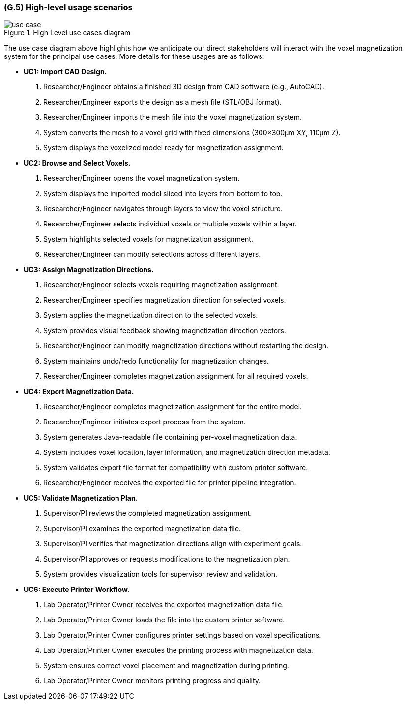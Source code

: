 [#g5,reftext=G.5]
=== (G.5) High-level usage scenarios

ifdef::env-draft[]
TIP: _Fundamental usage paths through the system. It presents the main scenarios (use cases) that the system should cover. The scenarios chosen for appearing here, in the Goals book, should only be the **main usage patterns**, without details such as special and erroneous cases; they should be stated in user terms only, independently of the system's structure. Detailed usage scenarios, taking into account system details and special cases, will appear in the System book (<<s4>>)._  <<BM22>>
endif::[]

.High Level use cases diagram
image::models/use_case.svg[scale=70%,align="center"]

The use case diagram above highlights how we anticipate our direct stakeholders will interact with the voxel magnetization system for the principal use cases. More details for these usages are as follows:

* [[uc1,UC1]] *UC1: Import CAD Design.* 

    1. Researcher/Engineer obtains a finished 3D design from CAD software (e.g., AutoCAD).
    2. Researcher/Engineer exports the design as a mesh file (STL/OBJ format).
    3. Researcher/Engineer imports the mesh file into the voxel magnetization system.
    4. System converts the mesh to a voxel grid with fixed dimensions (300×300μm XY, 110μm Z).
    5. System displays the voxelized model ready for magnetization assignment.

* [[uc2,UC2]] *UC2: Browse and Select Voxels.* 

    1. Researcher/Engineer opens the voxel magnetization system.
    2. System displays the imported model sliced into layers from bottom to top.
    3. Researcher/Engineer navigates through layers to view the voxel structure.
    4. Researcher/Engineer selects individual voxels or multiple voxels within a layer.
    5. System highlights selected voxels for magnetization assignment.
    6. Researcher/Engineer can modify selections across different layers.

* [[uc3,UC3]] *UC3: Assign Magnetization Directions.* 

    1. Researcher/Engineer selects voxels requiring magnetization assignment.
    2. Researcher/Engineer specifies magnetization direction for selected voxels.
    3. System applies the magnetization direction to the selected voxels.
    4. System provides visual feedback showing magnetization direction vectors.
    5. Researcher/Engineer can modify magnetization directions without restarting the design.
    6. System maintains undo/redo functionality for magnetization changes.
    7. Researcher/Engineer completes magnetization assignment for all required voxels.

* [[uc4,UC4]] *UC4: Export Magnetization Data.* 

    1. Researcher/Engineer completes magnetization assignment for the entire model.
    2. Researcher/Engineer initiates export process from the system.
    3. System generates Java-readable file containing per-voxel magnetization data.
    4. System includes voxel location, layer information, and magnetization direction metadata.
    5. System validates export file format for compatibility with custom printer software.
    6. Researcher/Engineer receives the exported file for printer pipeline integration.

* [[uc5,UC5]] *UC5: Validate Magnetization Plan.* 

    1. Supervisor/PI reviews the completed magnetization assignment.
    2. Supervisor/PI examines the exported magnetization data file.
    3. Supervisor/PI verifies that magnetization directions align with experiment goals.
    4. Supervisor/PI approves or requests modifications to the magnetization plan.
    5. System provides visualization tools for supervisor review and validation.

* [[uc6,UC6]] *UC6: Execute Printer Workflow.*

    1. Lab Operator/Printer Owner receives the exported magnetization data file.
    2. Lab Operator/Printer Owner loads the file into the custom printer software.
    3. Lab Operator/Printer Owner configures printer settings based on voxel specifications.
    4. Lab Operator/Printer Owner executes the printing process with magnetization data.
    5. System ensures correct voxel placement and magnetization during printing.
    6. Lab Operator/Printer Owner monitors printing progress and quality.



